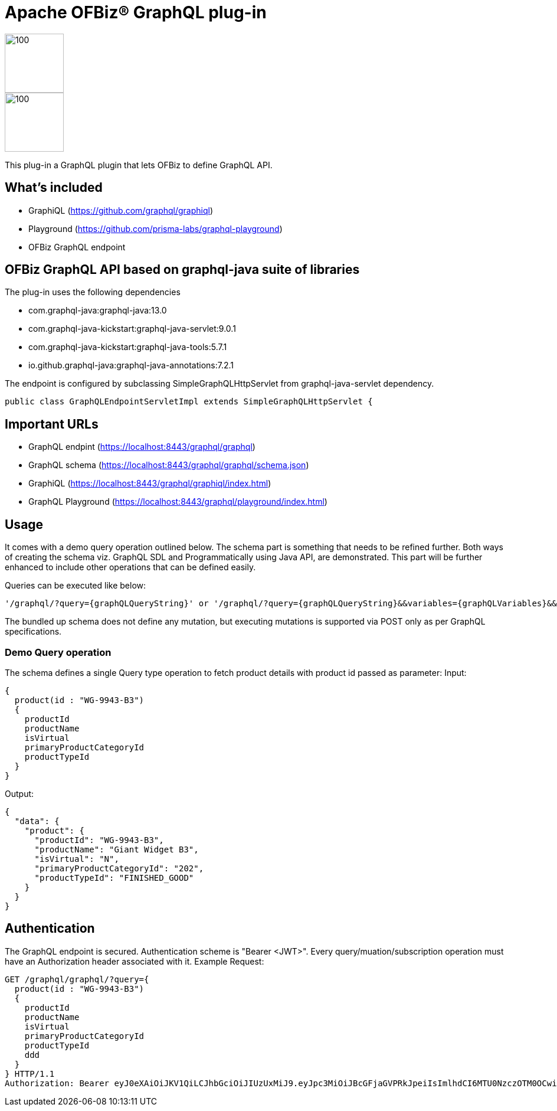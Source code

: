 ////
Licensed to the Apache Software Foundation (ASF) under one
or more contributor license agreements.  See the NOTICE file
distributed with this work for additional information
regarding copyright ownership.  The ASF licenses this file
to you under the Apache License, Version 2.0 (the
"License"); you may not use this file except in compliance
with the License.  You may obtain a copy of the License at

http://www.apache.org/licenses/LICENSE-2.0

Unless required by applicable law or agreed to in writing,
software distributed under the License is distributed on an
"AS IS" BASIS, WITHOUT WARRANTIES OR CONDITIONS OF ANY
KIND, either express or implied.  See the License for the
specific language governing permissions and limitations
under the License.
////
= Apache OFBiz® GraphQL plug-in


:imagesdir: ./webapp/graphql/images
image::OFBiz-Logo.svg[100,100][float="left"]
image::graphql-logo.svg[100,100][float="right"]

This plug-in a GraphQL plugin that lets OFBiz to define GraphQL API.

== What's included
* GraphiQL (https://github.com/graphql/graphiql)
* Playground (https://github.com/prisma-labs/graphql-playground)
* OFBiz GraphQL endpoint

== OFBiz GraphQL API based on graphql-java suite of libraries
.The plug-in uses the following dependencies
* com.graphql-java:graphql-java:13.0
* com.graphql-java-kickstart:graphql-java-servlet:9.0.1
* com.graphql-java-kickstart:graphql-java-tools:5.7.1
* io.github.graphql-java:graphql-java-annotations:7.2.1

The endpoint is configured by subclassing SimpleGraphQLHttpServlet from graphql-java-servlet dependency.
----
public class GraphQLEndpointServletImpl extends SimpleGraphQLHttpServlet {
----

== Important URLs
* GraphQL endpint (https://localhost:8443/graphql/graphql)
* GraphQL schema (https://localhost:8443/graphql/graphql/schema.json)
* GraphiQL (https://localhost:8443/graphql/graphiql/index.html)
* GraphQL Playground (https://localhost:8443/graphql/playground/index.html)

== Usage
It comes with a demo query operation outlined below. The schema part is something that needs to be refined further. Both ways of creating the schema viz. GraphQL SDL and Programmatically using Java API, are demonstrated. This part will be further enhanced to include other operations that can be defined easily.

Queries can be executed like below:
----
'/graphql/?query={graphQLQueryString}' or '/graphql/?query={graphQLQueryString}&&variables={graphQLVariables}&&operationName={operationName}'
----
The bundled up schema does not define any mutation, but executing mutations is supported via POST only as per GraphQL specifications.

=== Demo Query operation
The schema defines a single Query type operation to fetch product details with product id passed as parameter:
Input:
----
{
  product(id : "WG-9943-B3")
  {
    productId
    productName
    isVirtual
    primaryProductCategoryId
    productTypeId
  }
}
----
Output:
----
{
  "data": {
    "product": {
      "productId": "WG-9943-B3",
      "productName": "Giant Widget B3",
      "isVirtual": "N",
      "primaryProductCategoryId": "202",
      "productTypeId": "FINISHED_GOOD"
    }
  }
}
----


== Authentication
The GraphQL endpoint is secured. Authentication scheme is "Bearer <JWT>". Every query/muation/subscription operation must have an Authorization header associated with it.
Example Request:

----
GET /graphql/graphql/?query={
  product(id : "WG-9943-B3")
  {
    productId
    productName
    isVirtual
    primaryProductCategoryId
    productTypeId
    ddd
  }
} HTTP/1.1
Authorization: Bearer eyJ0eXAiOiJKV1QiLCJhbGciOiJIUzUxMiJ9.eyJpc3MiOiJBcGFjaGVPRkJpeiIsImlhdCI6MTU0NzczOTM0OCwiZXhwIjoxNjc5Mjc1MzQ4LCJhdWQiOiJ3d3cuZXhhbXBsZS5jb20iLCJzdWIiOiJqcm9ja2V0QGV4YW1wbGUuY29tIiwiR2l2ZW5OYW1lIjoiSm9obm55IiwiU3VybmFtZSI6IlJvY2tldCIsIkVtYWlsIjoianJvY2tldEBleGFtcGxlLmNvbSIsInVzZXJMb2dpbklkIjoiYWRtaW4iLCJSb2xlIjpbIk1hbmFnZXIiLCJQcm9qZWN0IEFkbWluaXN0cmF0b3IiXX0.fwafgrgpodBJcXxNTQdZknKeWKb3sDOsQrcR2vcRw97FznD6mkE79p10Tu7cqpUx7LiXuROUAnXEgqDice-BSg
----
